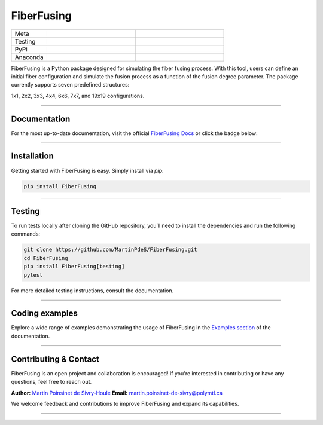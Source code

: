FiberFusing
===========

|logo|


.. list-table::
   :widths: 10 25 25
   :header-rows: 0

   * - Meta
     - |python|
     - |docs|
   * - Testing
     - |ci/cd|
     - |coverage|
   * - PyPi
     - |PyPi|
     - |PyPi_download|
   * - Anaconda
     - |anaconda|
     - |anaconda_download|


FiberFusing is a Python package designed for simulating the fiber fusing process. With this tool, users can define an initial fiber configuration and simulate the fusion process as a function of the fusion degree parameter. The package currently supports seven predefined structures:

1x1, 2x2, 3x3, 4x4, 6x6, 7x7, and 19x19 configurations.

----

Documentation
**************
For the most up-to-date documentation, visit the official `FiberFusing Docs <https://fiberfusing.readthedocs.io/en/latest/>`_ or click the badge below:

|docs|

----

Installation
************
Getting started with FiberFusing is easy. Simply install via `pip`:

.. code-block:: bash

    pip install FiberFusing

|PyPi|

----

Testing
*******
To run tests locally after cloning the GitHub repository, you’ll need to install the dependencies and run the following commands:

.. code-block:: bash

    git clone https://github.com/MartinPdeS/FiberFusing.git
    cd FiberFusing
    pip install FiberFusing[testing]
    pytest

For more detailed testing instructions, consult the documentation.

----

Coding examples
***************
Explore a wide range of examples demonstrating the usage of FiberFusing in the `Examples section <https://martinpdes.github.io/FiberFusing/gallery/index.html>`_ of the documentation.

----

Contributing & Contact
***********************
FiberFusing is an open project and collaboration is encouraged! If you're interested in contributing or have any questions, feel free to reach out.

**Author:** `Martin Poinsinet de Sivry-Houle <https://github.com/MartinPdeS>`_
**Email:** `martin.poinsinet-de-sivry@polymtl.ca <mailto:martin.poinsinet-de-sivry@polymtl.ca?subject=FiberFusing>`_

We welcome feedback and contributions to improve FiberFusing and expand its capabilities.

----

.. |python| image:: https://img.shields.io/pypi/pyversions/fiberfusing.svg
   :target: https://www.python.org/
   :alt: Python version

.. |PyPi| image:: https://badge.fury.io/py/FiberFusing.svg
   :target: https://pypi.org/project/FiberFusing/
   :alt: PyPi

.. |PyPi_download| image:: https://img.shields.io/pypi/dm/fiberfusing.svg
   :target: https://pypistats.org/packages/fiberfusing
   :alt: PyPi download statistics

.. |logo| image:: https://github.com/MartinPdeS/FiberFusing/raw/master/docs/images/logo.png
   :alt: FiberFusing's logo

.. |docs| image:: https://github.com/martinpdes/fiberfusing/actions/workflows/deploy_documentation.yml/badge.svg
   :target: https://martinpdes.github.io/FiberFusing/
   :alt: Documentation Status

.. |coverage| image:: https://raw.githubusercontent.com/MartinPdeS/FiberFusing/python-coverage-comment-action-data/badge.svg
   :target: https://htmlpreview.github.io/?https://github.com/MartinPdeS/FiberFusing/blob/python-coverage-comment-action-data/htmlcov/index.html
   :alt: Unittest coverage

.. |ci/cd| image:: https://github.com/martinpdes/fiberfusing/actions/workflows/deploy_coverage.yml/badge.svg
   :target: https://martinpdes.github.io/FiberFusing/actions
   :alt: Unittest Status

.. |anaconda_download| image:: https://anaconda.org/martinpdes/fiberfusing/badges/downloads.svg
   :alt: Anaconda downloads
   :target: https://anaconda.org/martinpdes/fiberfusing

.. |anaconda| image:: https://anaconda.org/martinpdes/fiberfusing/badges/version.svg
   :alt: Anaconda version
   :target: https://anaconda.org/martinpdes/fiberfusing